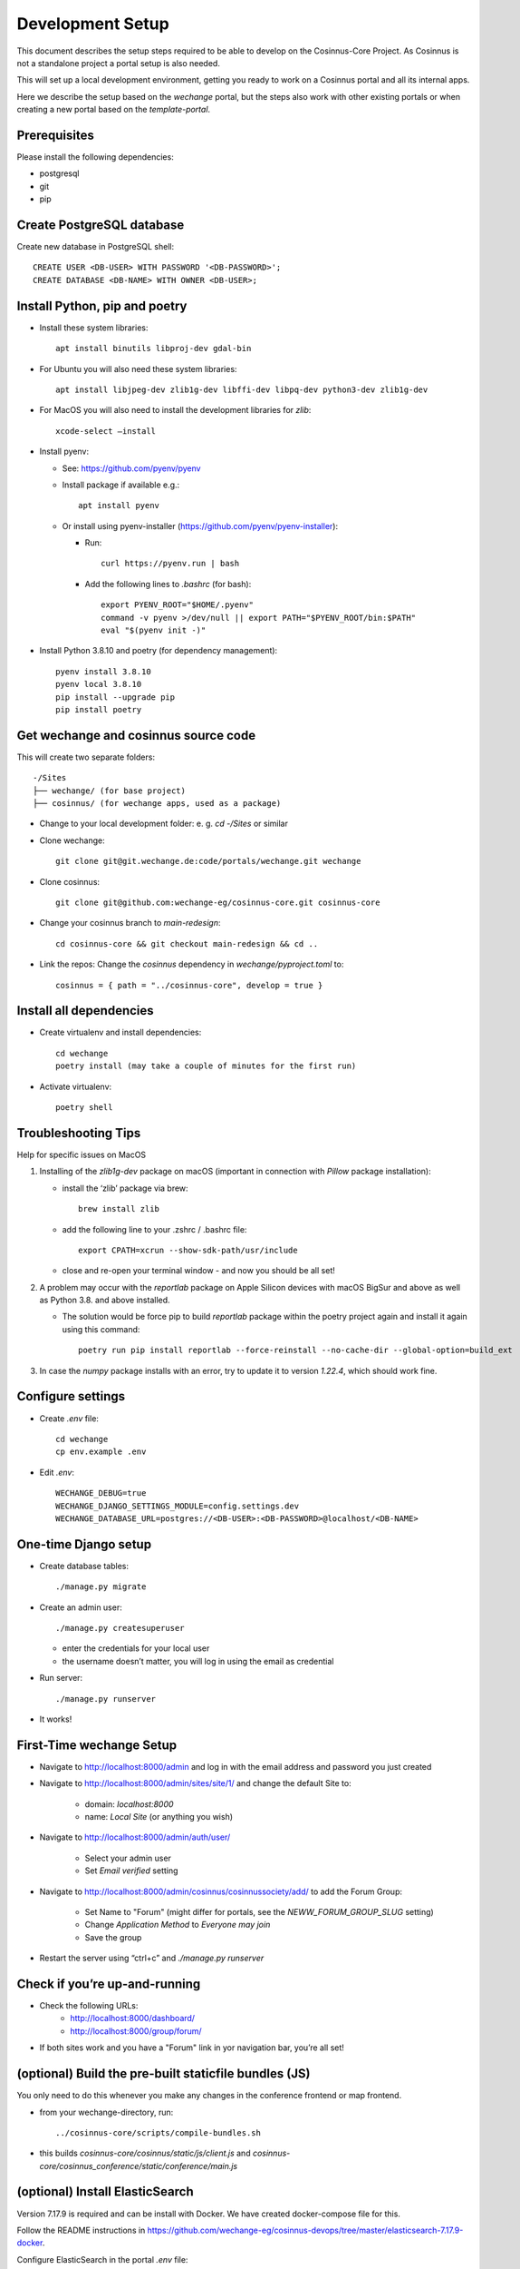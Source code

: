 Development Setup
=================

This document describes the setup steps required to be able to develop on the Cosinnus-Core Project.
As Cosinnus is not a standalone project a portal setup is also needed.

This will set up a local development environment, getting you ready to work on a Cosinnus portal and all its internal apps.

Here we describe the setup based on the `wechange` portal, but the steps also work with other existing portals or when
creating a new portal based on the `template-portal`.

Prerequisites
-------------

Please install the following dependencies:

- postgresql
- git
- pip

Create PostgreSQL database
--------------------------

Create new database in PostgreSQL shell::

    CREATE USER <DB-USER> WITH PASSWORD '<DB-PASSWORD>';
    CREATE DATABASE <DB-NAME> WITH OWNER <DB-USER>;

Install Python, pip and poetry
------------------------------

- Install these system libraries::

    apt install binutils libproj-dev gdal-bin

-  For Ubuntu you will also need these system libraries::

    apt install libjpeg-dev zlib1g-dev libffi-dev libpq-dev python3-dev zlib1g-dev

-  For MacOS you will also need to install the development libraries for `zlib`::

    xcode-select –install

-  Install pyenv:

   -  See: https://github.com/pyenv/pyenv
   -  Install package if available e.g.::

        apt install pyenv

   -  Or install using pyenv-installer (https://github.com/pyenv/pyenv-installer):

      -  Run::

            curl https://pyenv.run | bash

      -  Add the following lines to `.bashrc` (for bash)::

            export PYENV_ROOT="$HOME/.pyenv"
            command -v pyenv >/dev/null || export PATH="$PYENV_ROOT/bin:$PATH"
            eval "$(pyenv init -)"

-  Install Python 3.8.10 and poetry (for dependency management)::

    pyenv install 3.8.10
    pyenv local 3.8.10
    pip install --upgrade pip
    pip install poetry

Get wechange and cosinnus source code
-------------------------------------

This will create two separate folders::

   -/Sites
   ├── wechange/ (for base project)
   ├── cosinnus/ (for wechange apps, used as a package)

-  Change to your local development folder: e. g. `cd -/Sites` or similar
-  Clone wechange::

        git clone git@git.wechange.de:code/portals/wechange.git wechange

-  Clone cosinnus::

    git clone git@github.com:wechange-eg/cosinnus-core.git cosinnus-core

-  Change your cosinnus branch to `main-redesign`::

    cd cosinnus-core && git checkout main-redesign && cd ..

-  Link the repos: Change the `cosinnus` dependency in `wechange/pyproject.toml` to::

    cosinnus = { path = "../cosinnus-core", develop = true }

Install all dependencies
------------------------

-  Create virtualenv and install dependencies::

    cd wechange
    poetry install (may take a couple of minutes for the first run)

-  Activate virtualenv::

    poetry shell

Troubleshooting Tips
--------------------

Help for specific issues on MacOS

1. Installing of the `zlib1g-dev` package on macOS (important in
   connection with `Pillow` package installation):

   -  install the ‘zlib’ package via brew::

        brew install zlib

   -  add the following line to your .zshrc / .bashrc file::

        export CPATH=xcrun --show-sdk-path/usr/include

   -  close and re-open your terminal window - and now you should be all
      set!

2. A problem may occur with the `reportlab` package on Apple Silicon
   devices with macOS BigSur and above as well as Python 3.8. and above
   installed.

   -  The solution would be force pip to build `reportlab` package
      within the poetry project again and install it again using this
      command::

        poetry run pip install reportlab --force-reinstall --no-cache-dir --global-option=build_ext

3. In case the `numpy` package installs with an error, try to update it to version `1.22.4`, which should work fine.


Configure settings
------------------

- Create `.env` file::

    cd wechange
    cp env.example .env

-  Edit `.env`::

    WECHANGE_DEBUG=true
    WECHANGE_DJANGO_SETTINGS_MODULE=config.settings.dev
    WECHANGE_DATABASE_URL=postgres://<DB-USER>:<DB-PASSWORD>@localhost/<DB-NAME>


One-time Django setup
---------------------

-  Create database tables::

    ./manage.py migrate

-  Create an admin user::

    ./manage.py createsuperuser

   -  enter the credentials for your local user
   -  the username doesn’t matter, you will log in using the email as credential

-  Run server::

    ./manage.py runserver

-  It works!

First-Time wechange Setup
-------------------------

-  Navigate to http://localhost:8000/admin and log in with the email address and password you just created

-  Navigate to http://localhost:8000/admin/sites/site/1/ and change the default Site to:

    -  domain: `localhost:8000`
    -  name: `Local Site` (or anything you wish)

-  Navigate to http://localhost:8000/admin/auth/user/

    -  Select your admin user
    -  Set `Email verified` setting

- Navigate to http://localhost:8000/admin/cosinnus/cosinnussociety/add/ to add the Forum Group:

    - Set Name to "Forum" (might differ for portals, see the `NEWW_FORUM_GROUP_SLUG` setting)
    - Change `Application Method` to `Everyone may join`
    - Save the group

-  Restart the server using “ctrl+c” and `./manage.py runserver`

Check if you’re up-and-running
------------------------------

- Check the following URLs:
    - http://localhost:8000/dashboard/
    - http://localhost:8000/group/forum/
- If both sites work and you have a "Forum" link in yor navigation bar, you’re all set!

(optional) Build the pre-built staticfile bundles (JS)
------------------------------------------------------

You only need to do this whenever you make any changes in the conference
frontend or map frontend.

- from your wechange-directory, run::

   ../cosinnus-core/scripts/compile-bundles.sh


- this builds `cosinnus-core/cosinnus/static/js/client.js` and `cosinnus-core/cosinnus_conference/static/conference/main.js`

(optional) Install ElasticSearch
--------------------------------

Version 7.17.9 is required and can be install with Docker. We have created docker-compose file for this.

Follow the README instructions in https://github.com/wechange-eg/cosinnus-devops/tree/master/elasticsearch-7.17.9-docker.

Configure ElasticSearch in the portal `.env` file::

    WECHANGE_HAYSTACK_URL=http://127.0.0.1:9200/
    WECHANGE_HAYSTACK_INDEX_NAME=wechange

Build the index::

    ./manage.py rebuild_index

When this works you can navigate to http://localhost:8000/map/ and see the search results.


(optional) Install Memcached
----------------------------

To use caching locally you need to install and configure the memcached service. E.g. install the Ubuntu package::

    sudo apt install memcached

Enable memedached in the portal `.env` file::

    WECHANGE_MEMCACHED_LOCATION=127.0.0.1:11211
